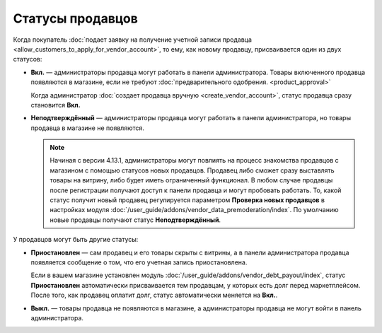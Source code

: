 *****************
Статусы продавцов
*****************

Когда покупатель :doc:`подает заявку на получение учетной записи продавца <allow_customers_to_apply_for_vendor_account>`, то ему, как новому продавцу, присваивается один из двух статусов:

* **Вкл.** — администраторы продавца могут работать в панели администратора. Товары включенного продавца появляются в магазине, если не требуют :doc:`предварительного одобрения. <product_approval>`

  Когда администратор :doc:`создает продавца вручную <create_vendor_account>`, статус продавца сразу становится **Вкл.**

* **Неподтверждённый** — администраторы продавца могут работать в панели администратора, но товары продавца в магазине не появляются.

  .. note::

      Начиная с версии 4.13.1, администраторы могут повлиять на процесс знакомства продавцов с магазином с помощью статусов новых продавцов. Продавец либо сможет сразу выставлять товары на витрину, либо будет иметь ограниченный функционал. В любом случае продавцы после регистрации получают доступ к панели продавца и могут пробовать работать. То, какой статус получит новый продавец регулируется параметром **Проверка новых продавцов** в настройках модуля :doc:`/user_guide/addons/vendor_data_premoderation/index`. По умолчанию новые продавцы получают статус **Неподтверждённый**. 

У продавцов могут быть другие статусы: 

* **Приостановлен** — сам продавец и его товары скрыты с витрины, а в панели администратора продавца появляется сообщение о том, что его учетная запись приостановлена.

  Если в вашем магазине установлен модуль :doc:`/user_guide/addons/vendor_debt_payout/index`, статус **Приостановлен** автоматически присваивается тем продавцам, у которых есть долг перед маркетплейсом. После того, как продавец оплатит долг, статус автоматически меняется на **Вкл.**.

* **Выкл.** — товары продавца не появляются в магазине, а администраторы продавца не могут войти в панель администратора.

  .. fancybox:: img/change_vendor_status.png
      :alt: Меняем статус продавца в Multi-Vendor.
